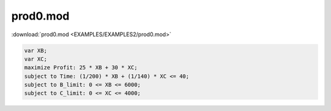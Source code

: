 prod0.mod
=========

:download:`prod0.mod <EXAMPLES/EXAMPLES2/prod0.mod>`

.. code-block:: ampl

    var XB;
    var XC;
    maximize Profit: 25 * XB + 30 * XC;
    subject to Time: (1/200) * XB + (1/140) * XC <= 40;
    subject to B_limit: 0 <= XB <= 6000;
    subject to C_limit: 0 <= XC <= 4000;
